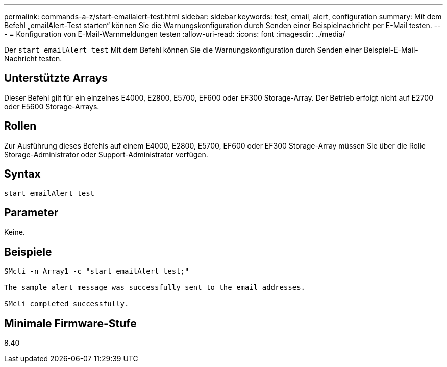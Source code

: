 ---
permalink: commands-a-z/start-emailalert-test.html 
sidebar: sidebar 
keywords: test, email, alert, configuration 
summary: Mit dem Befehl „emailAlert-Test starten“ können Sie die Warnungskonfiguration durch Senden einer Beispielnachricht per E-Mail testen. 
---
= Konfiguration von E-Mail-Warnmeldungen testen
:allow-uri-read: 
:icons: font
:imagesdir: ../media/


[role="lead"]
Der `start emailAlert test` Mit dem Befehl können Sie die Warnungskonfiguration durch Senden einer Beispiel-E-Mail-Nachricht testen.



== Unterstützte Arrays

Dieser Befehl gilt für ein einzelnes E4000, E2800, E5700, EF600 oder EF300 Storage-Array. Der Betrieb erfolgt nicht auf E2700 oder E5600 Storage-Arrays.



== Rollen

Zur Ausführung dieses Befehls auf einem E4000, E2800, E5700, EF600 oder EF300 Storage-Array müssen Sie über die Rolle Storage-Administrator oder Support-Administrator verfügen.



== Syntax

[source, cli]
----

start emailAlert test
----


== Parameter

Keine.



== Beispiele

[listing]
----

SMcli -n Array1 -c "start emailAlert test;"

The sample alert message was successfully sent to the email addresses.

SMcli completed successfully.
----


== Minimale Firmware-Stufe

8.40
